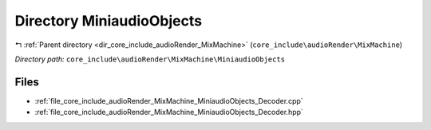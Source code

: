 .. _dir_core_include_audioRender_MixMachine_MiniaudioObjects:


Directory MiniaudioObjects
==========================


|exhale_lsh| :ref:`Parent directory <dir_core_include_audioRender_MixMachine>` (``core_include\audioRender\MixMachine``)

.. |exhale_lsh| unicode:: U+021B0 .. UPWARDS ARROW WITH TIP LEFTWARDS


*Directory path:* ``core_include\audioRender\MixMachine\MiniaudioObjects``


Files
-----

- :ref:`file_core_include_audioRender_MixMachine_MiniaudioObjects_Decoder.cpp`
- :ref:`file_core_include_audioRender_MixMachine_MiniaudioObjects_Decoder.hpp`


